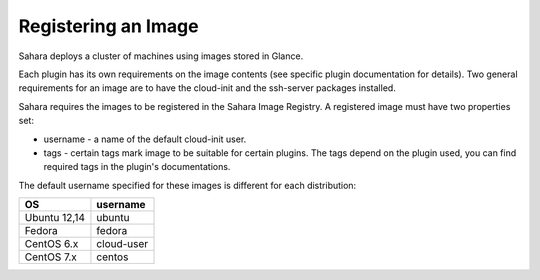 Registering an Image
====================

Sahara deploys a cluster of machines using images stored in Glance.

Each plugin has its own requirements on the image contents (see specific plugin
documentation for details). Two general requirements for an image are to have
the cloud-init and the ssh-server packages installed.

Sahara requires the images to be registered in the Sahara Image Registry.
A registered image must have two properties set:

* username - a name of the default cloud-init user.
* tags - certain tags mark image to be suitable for certain plugins. The tags
  depend on the plugin used, you can find required tags in the plugin's
  documentations.

The default username specified for these images is different
for each distribution:

+--------------+------------+
| OS           | username   |
+==============+============+
| Ubuntu 12,14 | ubuntu     |
+--------------+------------+
| Fedora       | fedora     |
+--------------+------------+
| CentOS 6.x   | cloud-user |
+--------------+------------+
| CentOS 7.x   | centos     |
+--------------+------------+
